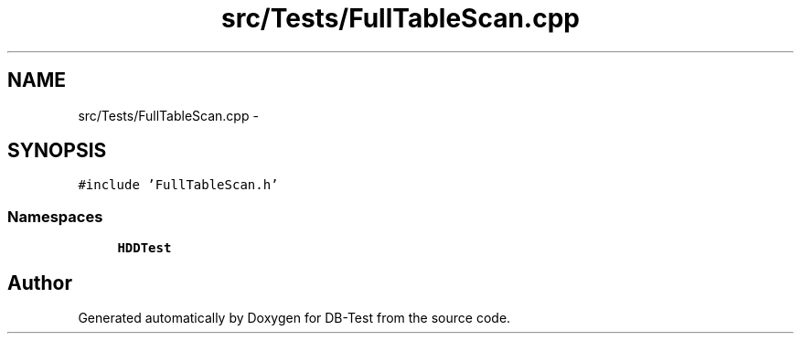 .TH "src/Tests/FullTableScan.cpp" 3 "Mon Nov 17 2014" "DB-Test" \" -*- nroff -*-
.ad l
.nh
.SH NAME
src/Tests/FullTableScan.cpp \- 
.SH SYNOPSIS
.br
.PP
\fC#include 'FullTableScan\&.h'\fP
.br

.SS "Namespaces"

.in +1c
.ti -1c
.RI "\fBHDDTest\fP"
.br
.in -1c
.SH "Author"
.PP 
Generated automatically by Doxygen for DB-Test from the source code\&.
